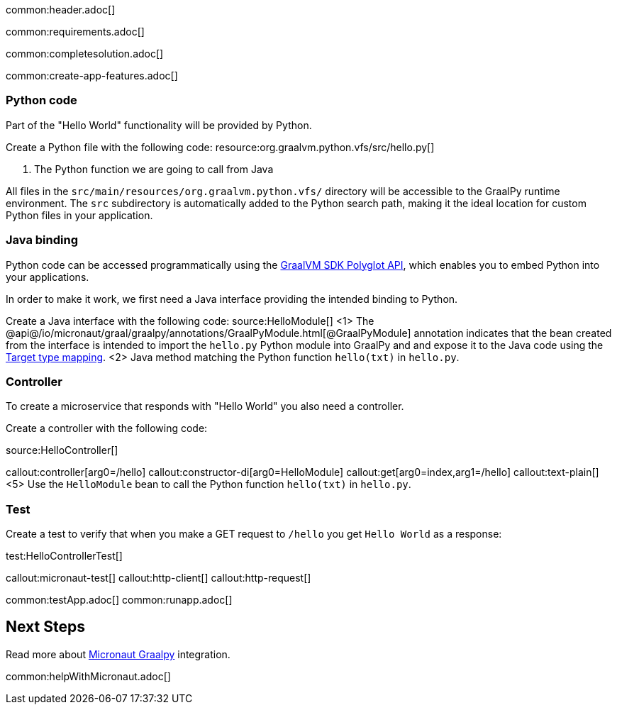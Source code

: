 common:header.adoc[]

common:requirements.adoc[]

common:completesolution.adoc[]

common:create-app-features.adoc[]

=== Python code
Part of the "Hello World" functionality will be provided by Python.

Create a Python file with the following code:
resource:org.graalvm.python.vfs/src/hello.py[]

<1> The Python function we are going to call from Java

All files in the `src/main/resources/org.graalvm.python.vfs/` directory will be accessible to the GraalPy runtime environment.
The `src` subdirectory is automatically added to the Python search path, making it the ideal location for custom Python files in your application.

=== Java binding
Python code can be accessed programmatically using the https://www.graalvm.org/sdk/javadoc/org/graalvm/polyglot/package-summary.html[GraalVM SDK Polyglot API],
which enables you to embed Python into your applications.

In order to make it work, we first need a Java interface providing the intended binding to Python.

Create a Java interface with the following code:
source:HelloModule[]
<1> The @api@/io/micronaut/graal/graalpy/annotations/GraalPyModule.html[@GraalPyModule] annotation indicates that the bean created from the interface
is intended to import the `hello.py` Python module into GraalPy and and expose it to the Java code using
the https://www.graalvm.org/truffle/javadoc/org/graalvm/polyglot/Value.html#target-type-mapping-heading[Target type mapping].
<2> Java method matching the Python function `hello(txt)` in `hello.py`.

=== Controller
To create a microservice that responds with "Hello World" you also need a controller.

Create a controller with the following code:

source:HelloController[]

callout:controller[arg0=/hello]
callout:constructor-di[arg0=HelloModule]
callout:get[arg0=index,arg1=/hello]
callout:text-plain[]
<5> Use the `HelloModule` bean to call the Python function `hello(txt)` in `hello.py`.

=== Test

Create a test to verify that when you make a GET request to `/hello` you get `Hello World` as a response:

test:HelloControllerTest[]

callout:micronaut-test[]
callout:http-client[]
callout:http-request[]

common:testApp.adoc[]
common:runapp.adoc[]

== Next Steps

Read more about https://micronaut-projects.github.io/micronaut-graal-languages/latest/guide/[Micronaut Graalpy] integration.

common:helpWithMicronaut.adoc[]
